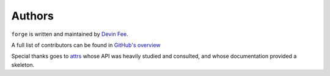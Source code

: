 Authors
=======

``forge`` is written and maintained by `Devin Fee`_.

A full list of contributors can be found in `GitHub's overview`_

Special thanks goes to `attrs`_ whose API was heavily studied and consulted, and whose documentation provided a skeleton.

.. _`Devin Fee`: https://devinfee.com
.. _`attrs`: https://attrs.org
.. _`GitHub's overview`: https://github.com/dfee/forgery/graphs/contributors

